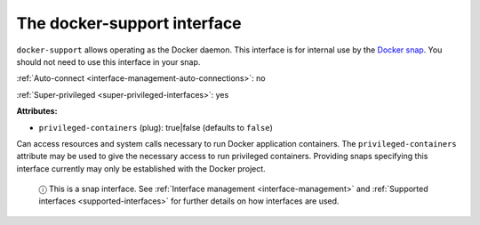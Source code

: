 .. 7810.md

.. _the-docker-support-interface:

The docker-support interface
============================

``docker-support`` allows operating as the Docker daemon. This interface is for internal use by the `Docker snap <https://snapcraft.io/docker>`__. You should not need to use this interface in your snap.

:ref:`Auto-connect <interface-management-auto-connections>`: no

:ref:`Super-privileged <super-privileged-interfaces>`: yes

**Attributes:**

* ``privileged-containers`` (plug): true|false (defaults to ``false``)

Can access resources and system calls necessary to run Docker application containers. The ``privileged-containers`` attribute may be used to give the necessary access to run privileged containers. Providing snaps specifying this interface currently may only be established with the Docker project.

   ⓘ This is a snap interface. See :ref:`Interface management <interface-management>` and :ref:`Supported interfaces <supported-interfaces>` for further details on how interfaces are used.
